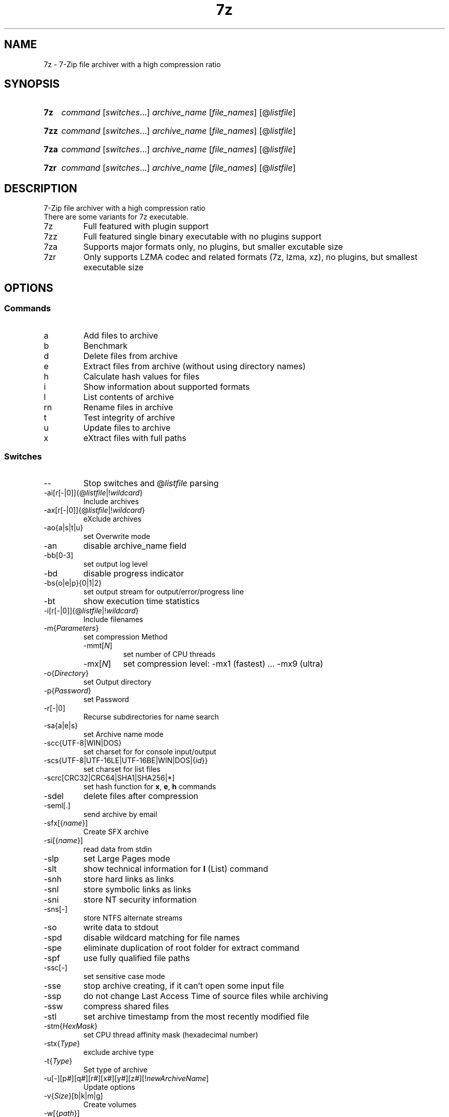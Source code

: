 .\"
.TH 7z "1" "May 2023" "22.01"
.SH NAME
7z \- 7-Zip file archiver with a high compression ratio
.SH SYNOPSIS
.SY 7z
\fI\,command\/\fR
[\fI\,switches\/\fR\&.\|.\|.\&]
\fI\,archive_name\/\fR
[\fI\,file_names\/\fR]
[@\fI\,listfile\/\fR]
.YS
.SY 7zz
\fI\,command\/\fR
[\fI\,switches\/\fR\&.\|.\|.\&]
\fI\,archive_name\/\fR
[\fI\,file_names\/\fR]
[@\fI\,listfile\/\fR]
.YS
.SY 7za
\fI\,command\/\fR
[\fI\,switches\/\fR\&.\|.\|.\&]
\fI\,archive_name\/\fR
[\fI\,file_names\/\fR]
[@\fI\,listfile\/\fR]
.YS
.SY 7zr
\fI\,command\/\fR
[\fI\,switches\/\fR\&.\|.\|.\&]
\fI\,archive_name\/\fR
[\fI\,file_names\/\fR]
[@\fI\,listfile\/\fR]
.YS
.SH DESCRIPTION
7-Zip file archiver with a high compression ratio
.br
There are some variants for 7z executable.
.TP
7z
Full featured with plugin support
.TP
7zz
Full featured single binary executable with no plugins support
.TP
7za
Supports major formats only, no plugins, but smaller excutable size
.TP
7zr
Only supports LZMA codec and related formats (7z, lzma, xz),
no plugins, but smallest executable size
.SH OPTIONS
.SS Commands
.TP
a
Add files to archive
.TP
b
Benchmark
.TP
d
Delete files from archive
.TP
e
Extract files from archive (without using directory names)
.TP
h
Calculate hash values for files
.TP
i
Show information about supported formats
.TP
l
List contents of archive
.TP
rn
Rename files in archive
.TP
t
Test integrity of archive
.TP
u
Update files to archive
.TP
x
eXtract files with full paths
.SS Switches
.TP
\-\-
Stop switches and @\fI\,listfile\/\fR parsing
.TP
\-ai[r[\-|0]]{@\fI\,listfile\/\fR|!\fI\,wildcard\/\fR}
Include archives
.TP
\-ax[r[\-|0]]{@\fI\,listfile\/\fR|!\fI\,wildcard\/\fR}
eXclude archives
.TP
\-ao{a|s|t|u}
set Overwrite mode
.TP
\-an
disable archive_name field
.TP
\-bb[0\-3]
set output log level
.TP
\-bd
disable progress indicator
.TP
\-bs{o|e|p}{0|1|2}
set output stream for output/error/progress line
.TP
\-bt
show execution time statistics
.TP
\-i[r[\-|0]]{@\fI\,listfile\/\fR|!\fI\,wildcard\/\fR}
Include filenames
.TP
\-m{\fI\,Parameters\/\fR}
set compression Method
.RS
.TQ
\-mmt[\fI\,N\/\fR]
set number of CPU threads
.TQ
\-mx[\fI\,N\/\fR]
set compression level: \-mx1 (fastest) ... \-mx9 (ultra)
.RE
.TP
\-o{\fI\,Directory\/\fR}
set Output directory
.TP
\-p{\fI\,Password\/\fR}
set Password
.TP
\-r[\-|0]
Recurse subdirectories for name search
.TP
\-sa{a|e|s}
set Archive name mode
.TP
\-scc{UTF\-8|WIN|DOS}
set charset for for console input/output
.TP
\-scs{UTF\-8|UTF\-16LE|UTF\-16BE|WIN|DOS|{\fI\,id\/\fR}}
set charset for list files
.TP
\-scrc[CRC32|CRC64|SHA1|SHA256|*]
set hash function for \fBx\fR, \fBe\fR, \fBh\fR commands
.TP
\-sdel
delete files after compression
.TP
\-seml[.]
send archive by email
.TP
\-sfx[{\fI\,name\/\fR}]
Create SFX archive
.TP
\-si[{\fI\,name\/\fR}]
read data from stdin
.TP
\-slp
set Large Pages mode
.TP
\-slt
show technical information for \fBl\fR (List) command
.TP
\-snh
store hard links as links
.TP
\-snl
store symbolic links as links
.TP
\-sni
store NT security information
.TP
\-sns[\-]
store NTFS alternate streams
.TP
\-so
write data to stdout
.TP
\-spd
disable wildcard matching for file names
.TP
\-spe
eliminate duplication of root folder for extract command
.TP
\-spf
use fully qualified file paths
.TP
\-ssc[\-]
set sensitive case mode
.TP
\-sse
stop archive creating, if it can't open some input file
.TP
\-ssp
do not change Last Access Time of source files while archiving
.TP
\-ssw
compress shared files
.TP
\-stl
set archive timestamp from the most recently modified file
.TP
\-stm{\fI\,HexMask\/\fR}
set CPU thread affinity mask (hexadecimal number)
.TP
\-stx{\fI\,Type\/\fR}
exclude archive type
.TP
\-t{\fI\,Type\/\fR}
Set type of archive
.TP
\-u[\-][p\fI\,#\/\fR][q\fI\,#\/\fR][r\fI\,#\/\fR][x\fI\,#\/\fR][y\fI\,#\/\fR][z\fI\,#\/\fR][!\fI\,newArchiveName\/\fR]
Update options
.TP
\-v{\fI\,Size\/\fR}[b|k|m|g]
Create volumes
.TP
\-w[{\fI\,path\/\fR}]
assign Work directory. Empty path means a temporary directory
.TP
\-x[r[\-|0]]{@\fI\,listfile\/\fR|!\fI\,wildcard\/\fR}
eXclude filenames
.TP
\-y
assume Yes on all queries
.SH SEE ALSO
7-Zip
.UR https://\:www.7-zip.org/
.UE
.SH COPYRIGHT
Copyright \(co 1999\-2023 Igor Pavlov.
.br
Distributed under the LGPL-2.1+ license.
